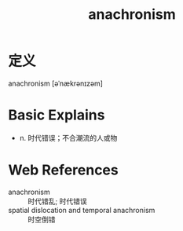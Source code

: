 #+title: anachronism
#+roam_tags:英语单词

* 定义
  
anachronism [əˈnækrənɪzəm]

* Basic Explains
- n. 时代错误；不合潮流的人或物

* Web References
- anachronism :: 时代错乱; 时代错误
- spatial dislocation and temporal anachronism :: 时空倒错
